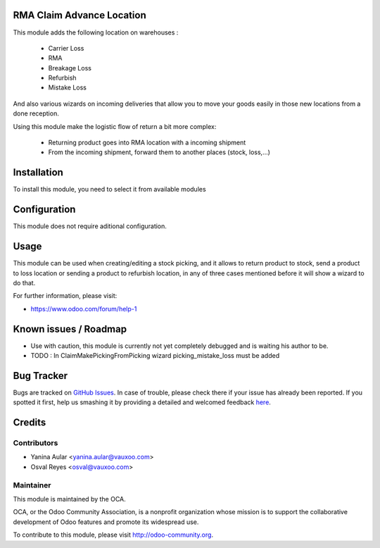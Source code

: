 .. image:: https://img.shields.io/badge/licence-AGPL--3-blue.svg
    :alt: License: AGPL-3

RMA Claim Advance Location
==========================

This module adds the following location on warehouses :

 * Carrier Loss
 * RMA
 * Breakage Loss
 * Refurbish
 * Mistake Loss

And also various wizards on incoming deliveries that allow you to move your
goods easily in those new locations from a done reception.

Using this module make the logistic flow of return a bit more complex:

 * Returning product goes into RMA location with a incoming shipment
 * From the incoming shipment, forward them to another places (stock, loss,...)

Installation
============

To install this module, you need to select it from available modules

Configuration
=============

This module does not require aditional configuration.

Usage
=====

This module can be used when creating/editing a stock picking, and it allows to return product to stock, send a product to loss location or sending a product to refurbish location, in any of three cases mentioned before it will show a wizard to do that.

.. image:: https://odoo-community.org/website/image/ir.attachment/5784_f2813bd/datas
   :alt: Try me on Runbot
   :target: https://runbot.odoo-community.org/runbot/145/8.0

For further information, please visit:

* https://www.odoo.com/forum/help-1

Known issues / Roadmap
======================

* Use with caution, this module is currently not yet completely debugged
  and is waiting his author to be.
* TODO : In ClaimMakePickingFromPicking wizard picking_mistake_loss must be added

Bug Tracker
===========

Bugs are tracked on `GitHub Issues <https://github.com/OCA/crm_rma_advance_location/issues>`_.
In case of trouble, please check there if your issue has already been reported.
If you spotted it first, help us smashing it by providing a detailed and welcomed feedback
`here <https://github.com/OCA/rma/issues/new?body=module:%20crm_rma_advance_location%0Aversion:%208.0.1.0.0%0A%0A**Steps%20to%20reproduce**%0A-%20...%0A%0A**Current%20behavior**%0A%0A**Expected%20behavior**>`_.


Credits
=======

Contributors
------------

* Yanina Aular <yanina.aular@vauxoo.com>
* Osval Reyes <osval@vauxoo.com>

Maintainer
----------

.. image:: https://odoo-community.org/logo.png
   :alt: Odoo Community Association
   :target: https://odoo-community.org

This module is maintained by the OCA.

OCA, or the Odoo Community Association, is a nonprofit organization whose
mission is to support the collaborative development of Odoo features and
promote its widespread use.

To contribute to this module, please visit http://odoo-community.org.
